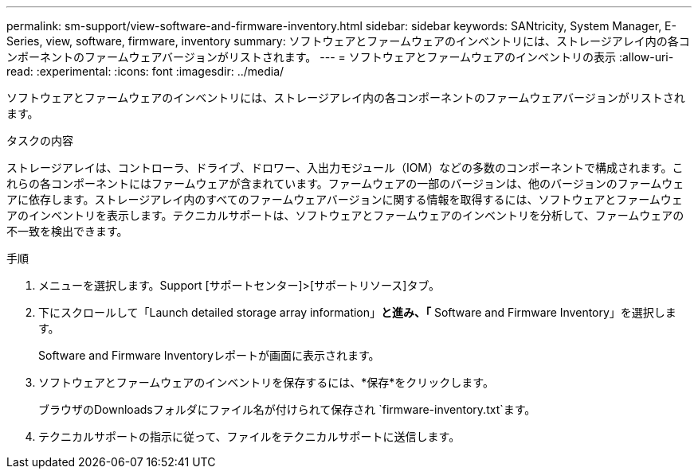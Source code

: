 ---
permalink: sm-support/view-software-and-firmware-inventory.html 
sidebar: sidebar 
keywords: SANtricity, System Manager, E-Series, view, software, firmware, inventory 
summary: ソフトウェアとファームウェアのインベントリには、ストレージアレイ内の各コンポーネントのファームウェアバージョンがリストされます。 
---
= ソフトウェアとファームウェアのインベントリの表示
:allow-uri-read: 
:experimental: 
:icons: font
:imagesdir: ../media/


[role="lead"]
ソフトウェアとファームウェアのインベントリには、ストレージアレイ内の各コンポーネントのファームウェアバージョンがリストされます。

.タスクの内容
ストレージアレイは、コントローラ、ドライブ、ドロワー、入出力モジュール（IOM）などの多数のコンポーネントで構成されます。これらの各コンポーネントにはファームウェアが含まれています。ファームウェアの一部のバージョンは、他のバージョンのファームウェアに依存します。ストレージアレイ内のすべてのファームウェアバージョンに関する情報を取得するには、ソフトウェアとファームウェアのインベントリを表示します。テクニカルサポートは、ソフトウェアとファームウェアのインベントリを分析して、ファームウェアの不一致を検出できます。

.手順
. メニューを選択します。Support [サポートセンター]>[サポートリソース]タブ。
. 下にスクロールして「Launch detailed storage array information」*と進み、「* Software and Firmware Inventory」を選択します。
+
Software and Firmware Inventoryレポートが画面に表示されます。

. ソフトウェアとファームウェアのインベントリを保存するには、*保存*をクリックします。
+
ブラウザのDownloadsフォルダにファイル名が付けられて保存され `firmware-inventory.txt`ます。

. テクニカルサポートの指示に従って、ファイルをテクニカルサポートに送信します。

